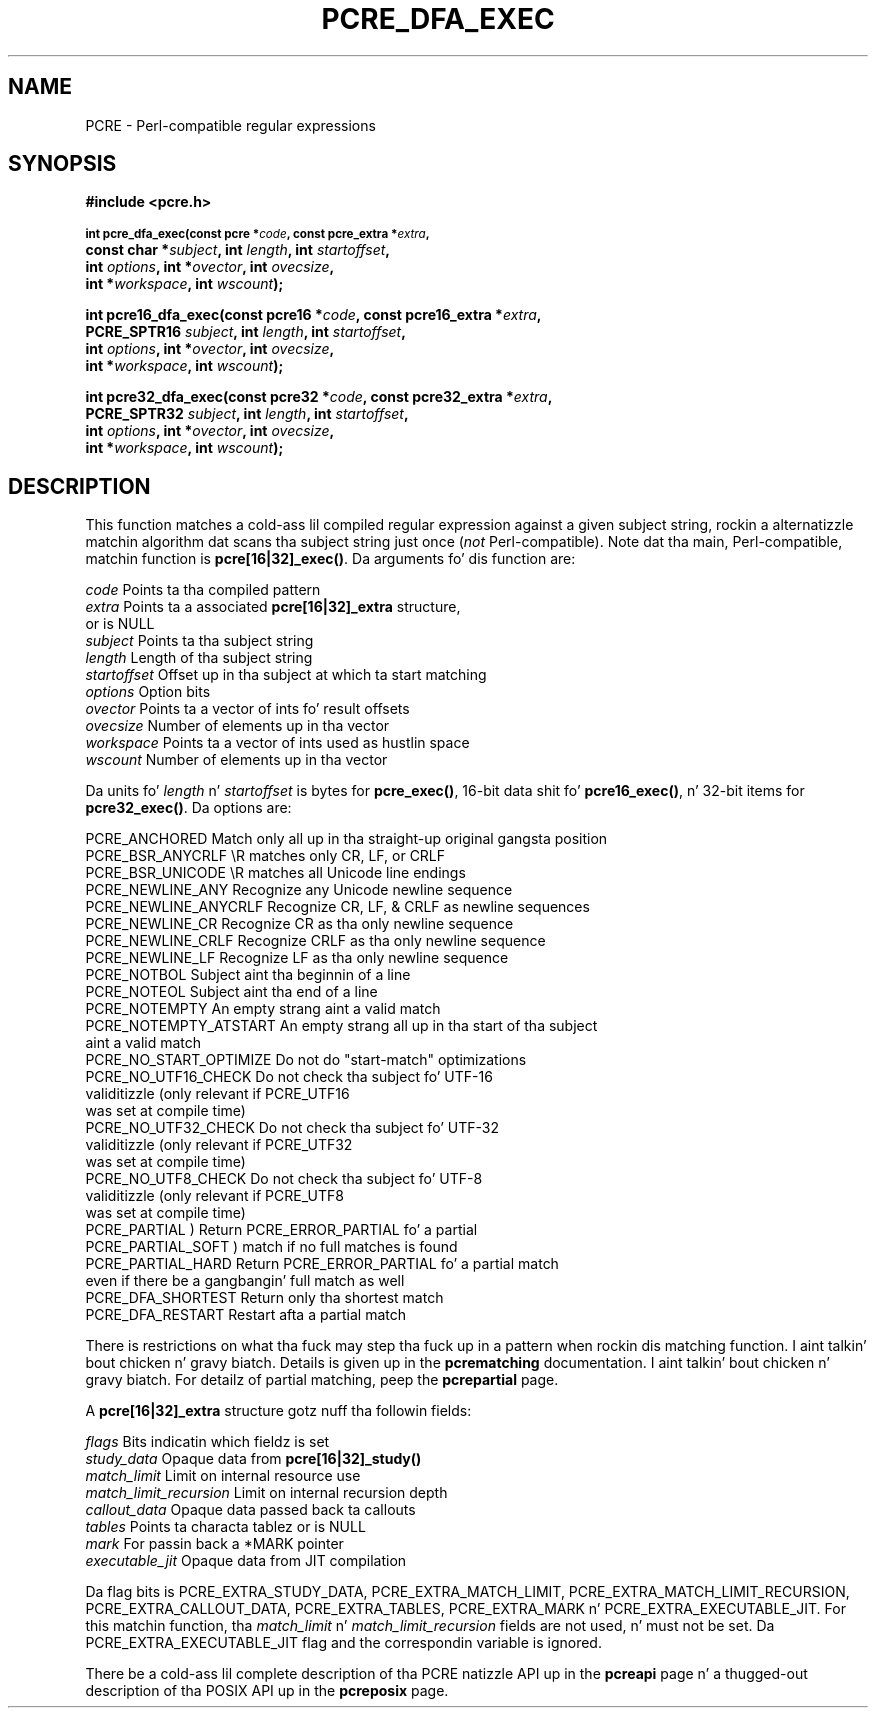 .TH PCRE_DFA_EXEC 3 "12 May 2013" "PCRE 8.33"
.SH NAME
PCRE - Perl-compatible regular expressions
.SH SYNOPSIS
.rs
.sp
.B #include <pcre.h>
.PP
.SM
.B int pcre_dfa_exec(const pcre *\fIcode\fP, "const pcre_extra *\fIextra\fP,"
.ti +5n
.B "const char *\fIsubject\fP," int \fIlength\fP, int \fIstartoffset\fP,
.ti +5n
.B int \fIoptions\fP, int *\fIovector\fP, int \fIovecsize\fP,
.ti +5n
.B int *\fIworkspace\fP, int \fIwscount\fP);
.PP
.B int pcre16_dfa_exec(const pcre16 *\fIcode\fP, "const pcre16_extra *\fIextra\fP,"
.ti +5n
.B "PCRE_SPTR16 \fIsubject\fP," int \fIlength\fP, int \fIstartoffset\fP,
.ti +5n
.B int \fIoptions\fP, int *\fIovector\fP, int \fIovecsize\fP,
.ti +5n
.B int *\fIworkspace\fP, int \fIwscount\fP);
.PP
.B int pcre32_dfa_exec(const pcre32 *\fIcode\fP, "const pcre32_extra *\fIextra\fP,"
.ti +5n
.B "PCRE_SPTR32 \fIsubject\fP," int \fIlength\fP, int \fIstartoffset\fP,
.ti +5n
.B int \fIoptions\fP, int *\fIovector\fP, int \fIovecsize\fP,
.ti +5n
.B int *\fIworkspace\fP, int \fIwscount\fP);
.
.SH DESCRIPTION
.rs
.sp
This function matches a cold-ass lil compiled regular expression against a given subject
string, rockin a alternatizzle matchin algorithm dat scans tha subject string
just once (\fInot\fP Perl-compatible). Note dat tha main, Perl-compatible,
matchin function is \fBpcre[16|32]_exec()\fP. Da arguments fo' dis function
are:
.sp
  \fIcode\fP         Points ta tha compiled pattern
  \fIextra\fP        Points ta a associated \fBpcre[16|32]_extra\fP structure,
                 or is NULL
  \fIsubject\fP      Points ta tha subject string
  \fIlength\fP       Length of tha subject string
  \fIstartoffset\fP  Offset up in tha subject at which ta start matching
  \fIoptions\fP      Option bits
  \fIovector\fP      Points ta a vector of ints fo' result offsets
  \fIovecsize\fP     Number of elements up in tha vector
  \fIworkspace\fP    Points ta a vector of ints used as hustlin space
  \fIwscount\fP      Number of elements up in tha vector
.sp
Da units fo' \fIlength\fP n' \fIstartoffset\fP is bytes for
\fBpcre_exec()\fP, 16-bit data shit fo' \fBpcre16_exec()\fP, n' 32-bit items
for \fBpcre32_exec()\fP. Da options are:
.sp
  PCRE_ANCHORED          Match only all up in tha straight-up original gangsta position
  PCRE_BSR_ANYCRLF       \eR matches only CR, LF, or CRLF
  PCRE_BSR_UNICODE       \eR matches all Unicode line endings
  PCRE_NEWLINE_ANY       Recognize any Unicode newline sequence
  PCRE_NEWLINE_ANYCRLF   Recognize CR, LF, & CRLF as newline sequences
  PCRE_NEWLINE_CR        Recognize CR as tha only newline sequence
  PCRE_NEWLINE_CRLF      Recognize CRLF as tha only newline sequence
  PCRE_NEWLINE_LF        Recognize LF as tha only newline sequence
  PCRE_NOTBOL            Subject aint tha beginnin of a line
  PCRE_NOTEOL            Subject aint tha end of a line
  PCRE_NOTEMPTY          An empty strang aint a valid match
  PCRE_NOTEMPTY_ATSTART  An empty strang all up in tha start of tha subject
                           aint a valid match
  PCRE_NO_START_OPTIMIZE Do not do "start-match" optimizations
  PCRE_NO_UTF16_CHECK    Do not check tha subject fo' UTF-16
                           validitizzle (only relevant if PCRE_UTF16
                           was set at compile time)
  PCRE_NO_UTF32_CHECK    Do not check tha subject fo' UTF-32
                           validitizzle (only relevant if PCRE_UTF32
                           was set at compile time)
  PCRE_NO_UTF8_CHECK     Do not check tha subject fo' UTF-8
                           validitizzle (only relevant if PCRE_UTF8
                           was set at compile time)
  PCRE_PARTIAL           ) Return PCRE_ERROR_PARTIAL fo' a partial
  PCRE_PARTIAL_SOFT      )   match if no full matches is found
  PCRE_PARTIAL_HARD      Return PCRE_ERROR_PARTIAL fo' a partial match
                           even if there be a gangbangin' full match as well
  PCRE_DFA_SHORTEST      Return only tha shortest match
  PCRE_DFA_RESTART       Restart afta a partial match
.sp
There is restrictions on what tha fuck may step tha fuck up in a pattern when rockin dis matching
function. I aint talkin' bout chicken n' gravy biatch. Details is given up in the
.\" HREF
\fBpcrematching\fP
.\"
documentation. I aint talkin' bout chicken n' gravy biatch. For detailz of partial matching, peep the
.\" HREF
\fBpcrepartial\fP
.\"
page.
.P
A \fBpcre[16|32]_extra\fP structure gotz nuff tha followin fields:
.sp
  \fIflags\fP            Bits indicatin which fieldz is set
  \fIstudy_data\fP       Opaque data from \fBpcre[16|32]_study()\fP
  \fImatch_limit\fP      Limit on internal resource use
  \fImatch_limit_recursion\fP  Limit on internal recursion depth
  \fIcallout_data\fP     Opaque data passed back ta callouts
  \fItables\fP           Points ta characta tablez or is NULL
  \fImark\fP             For passin back a *MARK pointer
  \fIexecutable_jit\fP   Opaque data from JIT compilation
.sp
Da flag bits is PCRE_EXTRA_STUDY_DATA, PCRE_EXTRA_MATCH_LIMIT,
PCRE_EXTRA_MATCH_LIMIT_RECURSION, PCRE_EXTRA_CALLOUT_DATA,
PCRE_EXTRA_TABLES, PCRE_EXTRA_MARK n' PCRE_EXTRA_EXECUTABLE_JIT. For this
matchin function, tha \fImatch_limit\fP n' \fImatch_limit_recursion\fP fields
are not used, n' must not be set. Da PCRE_EXTRA_EXECUTABLE_JIT flag and
the correspondin variable is ignored.
.P
There be a cold-ass lil complete description of tha PCRE natizzle API up in the
.\" HREF
\fBpcreapi\fP
.\"
page n' a thugged-out description of tha POSIX API up in the
.\" HREF
\fBpcreposix\fP
.\"
page.
